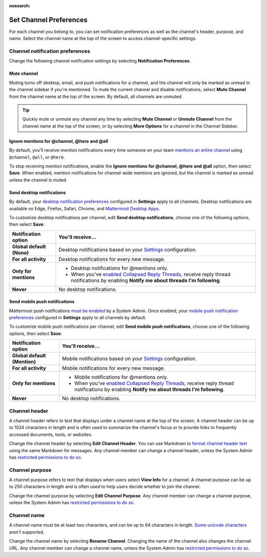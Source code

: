 :nosearch:

Set Channel Preferences
=======================

|all-plans| |cloud| |self-hosted|

.. |all-plans| image:: ../images/all-plans-badge.png
  :scale: 30
  :target: https://mattermost.com/pricing
  :alt: Available in Mattermost Free and Starter subscription plans.

.. |cloud| image:: ../images/cloud-badge.png
  :scale: 30
  :target: https://mattermost.com/download
  :alt: Available for Mattermost Cloud deployments.

.. |self-hosted| image:: ../images/self-hosted-badge.png
  :scale: 30
  :target: https://mattermost.com/deploy
  :alt: Available for Mattermost Self-Hosted deployments.

For each channel you belong to, you can set notification preferences as well as the channel's header, purpose, and name. Select the channel name at the top of the screen to access channel-specific settings.

.. image:: ../images/channel-preferences.png
        :alt: Select the channel name at the top of the screen to set preferences for each channel you belong to.

Channel notification preferences
--------------------------------

Change the following channel notification settings by selecting **Notification Preferences**.

Mute channel
~~~~~~~~~~~~~

Muting turns off desktop, email, and push notifications for a channel, and the channel will only be marked as unread in the channel sidebar if you're mentioned. To mute the current channel and disable notifications, select **Mute Channel** from the channel name at the top of the screen. By default, all channels are unmuted.

.. tip::

  Quickly mute or unmute any channel any time by selecting **Mute Channel** or **Unmute Channel** from the channel name at the top of the screen, or by selecting **More Options** for a channel in the Channel Sidebar.

Ignore mentions for @channel, @here and @all
~~~~~~~~~~~~~~~~~~~~~~~~~~~~~~~~~~~~~~~~~~~~

By default, you'll receive mention notifications every time someone on your team `mentions an entire channel <https://docs.mattermost.com/messaging/mentioning-teammates.html>`__ using ``@channel``, ``@all``, or ``@here``. 

To stop receiving mention notifications, enable the **Ignore mentions for @channel, @here and @all** option, then select **Save**. When enabled, mention notifications for channel-wide mentions are ignored, but the channel is marked as unread unless the channel is muted. 

Send desktop notifications
~~~~~~~~~~~~~~~~~~~~~~~~~~

By default, your `desktop notification preferences <https://docs.mattermost.com/messaging/manage-channels-settings.html#desktop-notifications>`__ configured in **Settings** apply to all channels. Desktop notifications are available on Edge, Firefox, Safari, Chrome, and `Mattermost Desktop Apps <https://mattermost.com/download/#mattermostApps>`__.

To customize desktop notifications per channel, edit **Send desktop notifications**, choose one of the following options, then select **Save**:

+---------------------------+--------------------------------------------------------------------------------------------------------------------------------------------------------------------------------------------------------------------------------------------------+
| **Notification option**   | **You'll receive...**                                                                                                                                                                                                                            |
+===========================+==================================================================================================================================================================================================================================================+
| **Global default (None)** | Desktop notifications based on your `Settings <https://docs.mattermost.com/messaging/manage-channels-settings.html>`__ configuration.                                                                                                            |
+---------------------------+--------------------------------------------------------------------------------------------------------------------------------------------------------------------------------------------------------------------------------------------------+
| **For all activity**      | Desktop notifications for every new message.                                                                                                                                                                                                     |
+---------------------------+--------------------------------------------------------------------------------------------------------------------------------------------------------------------------------------------------------------------------------------------------+
| **Only for mentions**     | - Desktop notifications for @mentions only.                                                                                                                                                                                                      |
|                           | - When you've `enabled Collapsed Reply Threads <https://docs.mattermost.com/messaging/manage-channels-settings.html#collapsed-reply-threads-beta>`__, receive reply thread notifications by enabling **Notify me about threads I'm following**.  |
+---------------------------+--------------------------------------------------------------------------------------------------------------------------------------------------------------------------------------------------------------------------------------------------+
| **Never**                 | No desktop notifications.                                                                                                                                                                                                                        |
+---------------------------+--------------------------------------------------------------------------------------------------------------------------------------------------------------------------------------------------------------------------------------------------+

Send mobile push notifications
~~~~~~~~~~~~~~~~~~~~~~~~~~~~~~

Mattermost push notifications `must be enabled <https://docs.mattermost.com/configure/configuration-settings.html#enable-push-notifications>`__ by a System Admin. Once enabled, your `mobile push notification preferences <https://docs.mattermost.com/messaging/manage-channels-settings.html#mobile-push-notifications>`__ configured in **Settings** apply to all channels by default.

To customize mobile push notifications per channel, edit **Send mobile push notifications**, choose one of the following options, then select **Save**:

+------------------------------+--------------------------------------------------------------------------------------------------------------------------------------------------------------------------------------------------------------------------------------------------+
| **Notification option**      | **You'll receive...**                                                                                                                                                                                                                            |
+==============================+==================================================================================================================================================================================================================================================+
| **Global default (Mention)** | Mobile notifications based on your `Settings <https://docs.mattermost.com/messaging/manage-channels-settings.html>`__ configuration.                                                                                                             |
+------------------------------+--------------------------------------------------------------------------------------------------------------------------------------------------------------------------------------------------------------------------------------------------+
| **For all activity**         | Mobile notifications for every new message.                                                                                                                                                                                                      |
+------------------------------+--------------------------------------------------------------------------------------------------------------------------------------------------------------------------------------------------------------------------------------------------+
| **Only for mentions**        | - Mobile notifications for @mentions only.                                                                                                                                                                                                       |
|                              | - When you've `enabled Collapsed Reply Threads <https://docs.mattermost.com/messaging/manage-channels-settings.html#collapsed-reply-threads-beta>`__, receive reply thread notifications by enabling **Notify me about threads I'm following**.  |
+------------------------------+--------------------------------------------------------------------------------------------------------------------------------------------------------------------------------------------------------------------------------------------------+
| **Never**                    | No desktop notifications.                                                                                                                                                                                                                        |
+------------------------------+--------------------------------------------------------------------------------------------------------------------------------------------------------------------------------------------------------------------------------------------------+

Channel header
--------------

A channel header refers to text that displays under a channel name at the top of the screen. A channel header can be up to 1024 characters in length and is often used to summarize the channel's focus or to provide links to frequently accessed documents, tools, or websites. 

Change the channel header by selecting **Edit Channel Header**. You can use Markdown to `format channel header text <https://docs.mattermost.com/messaging/formatting-text.html>`__ using the same Markdown for messages. Any channel member can change a channel header, unless the System Admin has `restricted permissions to do so <https://docs.mattermost.com/configure/configuration-settings.html#enable-public-channel-renaming-for>`__.

.. image:: ../images/channel-header.png
        :alt: Channel headers can include links to documents, tools, or websites.

Channel purpose
---------------

A channel purpose refers to text that displays when users select **View Info** for a channel. A channel purpose can be up to 250 characters in length and is often used to help users decide whether to join the channel. 

Change the channel purpose by selecting **Edit Channel Purpose**. Any channel member can change a channel purpose, unless the System Admin has `restricted permissions to do so <https://docs.mattermost.com/configure/configuration-settings.html#enable-public-channel-renaming-for>`__.

.. image:: ../images/channel-purpose.png
        :alt: Channel purpose helps users decide if they want to join the channel based on its scope or focus.

Channel name
------------

A channel name must be at least two characters, and can be up to 64 characters in length. `Some unicode characters <https://www.w3.org/TR/unicode-xml/#Charlist>`_ aren't supported.

Change the channel name by selecting **Rename Channel**. Changing the name of the channel also changes the channel URL. Any channel member can change a channel name, unless the System Admin has `restricted permissions to do so <https://docs.mattermost.com/configure/configuration-settings.html#enable-public-channel-renaming-for>`__.